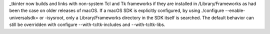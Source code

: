 _tkinter now builds and links with non-system Tcl and Tk frameworks if they
are installed in /Library/Frameworks as had been the case on older releases
of macOS. If a macOS SDK is explicitly configured, by using ./configure
--enable-universalsdk= or -isysroot, only a Library/Frameworks directory in
the SDK itself is searched. The default behavior can still be overridden with
configure --with-tcltk-includes and --with-tcltk-libs.
